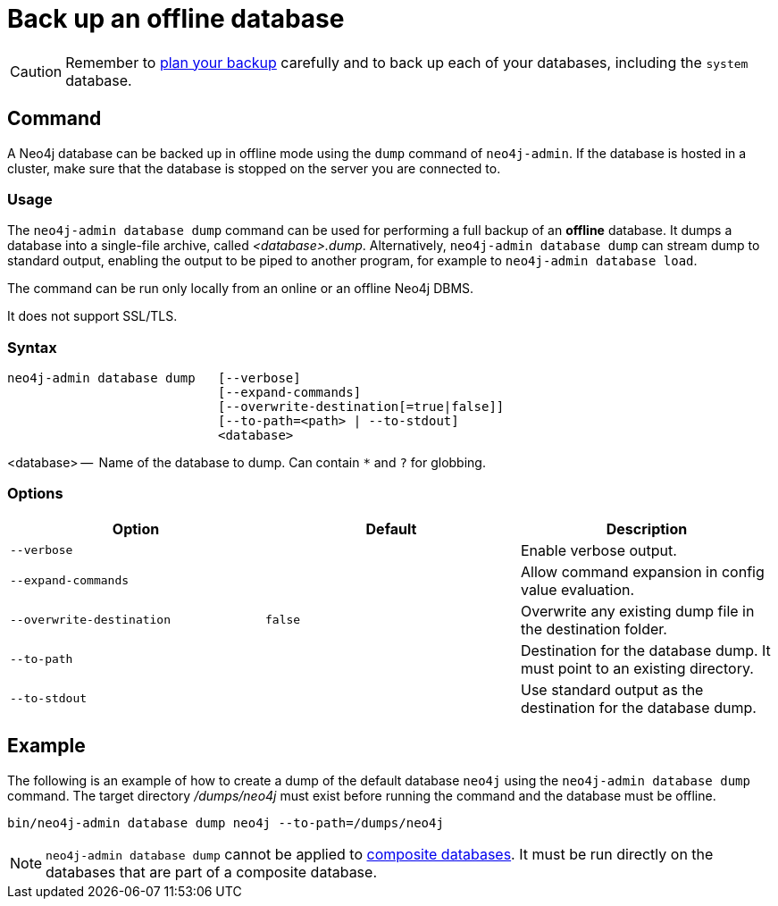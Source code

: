 :description: This section describes how to back up an offline database.
[[offline-backup]]
= Back up an offline database

[CAUTION]
====
Remember to xref:backup-restore/planning.adoc[plan your backup] carefully and to back up each of your databases, including the `system` database.
====


[[offline-backup-command]]
== Command

A Neo4j database can be backed up in offline mode using the `dump` command of `neo4j-admin`.
If the database is hosted in a cluster, make sure that the database is stopped on the server you are connected to.


[[offline-backup-command-usage]]
=== Usage

The `neo4j-admin database dump` command can be used for performing a full backup of an **offline** database.
It dumps a database into a single-file archive, called _<database>.dump_.
Alternatively, `neo4j-admin database dump` can stream dump to standard output, enabling the output to be piped to another program, for example to `neo4j-admin database load`.

The command can be run only locally from an online or an offline Neo4j DBMS.

It does not support SSL/TLS.


[[offline-command-syntax]]
=== Syntax

[source,role=noheader]
----
neo4j-admin database dump   [--verbose]
                            [--expand-commands]
                            [--overwrite-destination[=true|false]]
                            [--to-path=<path> | --to-stdout]
                            <database>
----

<database> --  Name of the database to dump.
Can contain `*` and `?` for globbing.

[[offline-backup-command-options]]
=== Options

[options="header",cols="m,m,a"]
|===
| Option
| Default
| Description

| --verbose
|
| Enable verbose output.

| --expand-commands
|
| Allow command expansion in config value evaluation.

| --overwrite-destination
| false
| Overwrite any existing dump file in the destination folder.

| --to-path
|
| Destination for the database dump.
It must point to an existing directory.

| --to-stdout
|
| Use standard output as the destination for the database dump.
|===


[[offline-backup-example]]
== Example

The following is an example of how to create a dump of the default database `neo4j` using the `neo4j-admin database dump` command.
The target directory _/dumps/neo4j_ must exist before running the command and the database must be offline.

[source,shell]
----
bin/neo4j-admin database dump neo4j --to-path=/dumps/neo4j
----

[NOTE]
====
`neo4j-admin database dump` cannot be applied to xref:composite-databases/introduction.adoc#composite-databases-concepts[composite databases].
It must be run directly on the databases that are part of a composite database.
====
